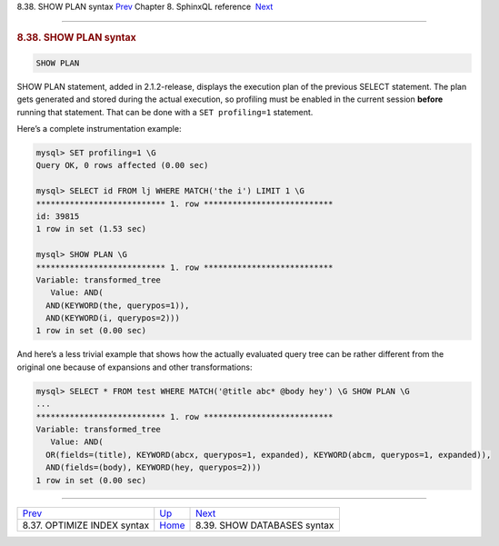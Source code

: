 .. raw:: html

   <div class="navheader">

8.38. SHOW PLAN syntax
`Prev <sphinxql-optimize-index.html>`__ 
Chapter 8. SphinxQL reference
 `Next <sphinxql-show-databases.html>`__

--------------

.. raw:: html

   </div>

.. raw:: html

   <div class="sect1">

.. raw:: html

   <div class="titlepage">

.. raw:: html

   <div>

.. raw:: html

   <div>

.. rubric:: 8.38. SHOW PLAN syntax
   :name: show-plan-syntax
   :class: title

.. raw:: html

   </div>

.. raw:: html

   </div>

.. raw:: html

   </div>

.. code:: programlisting

    SHOW PLAN

SHOW PLAN statement, added in 2.1.2-release, displays the execution plan
of the previous SELECT statement. The plan gets generated and stored
during the actual execution, so profiling must be enabled in the current
session **before** running that statement. That can be done with a
``SET profiling=1`` statement.

Here’s a complete instrumentation example:

.. code:: programlisting

    mysql> SET profiling=1 \G
    Query OK, 0 rows affected (0.00 sec)

    mysql> SELECT id FROM lj WHERE MATCH('the i') LIMIT 1 \G
    *************************** 1. row ***************************
    id: 39815
    1 row in set (1.53 sec)

    mysql> SHOW PLAN \G
    *************************** 1. row ***************************
    Variable: transformed_tree
       Value: AND(
      AND(KEYWORD(the, querypos=1)),
      AND(KEYWORD(i, querypos=2)))
    1 row in set (0.00 sec)

And here’s a less trivial example that shows how the actually evaluated
query tree can be rather different from the original one because of
expansions and other transformations:

.. code:: programlisting

    mysql> SELECT * FROM test WHERE MATCH('@title abc* @body hey') \G SHOW PLAN \G
    ...
    *************************** 1. row ***************************
    Variable: transformed_tree
       Value: AND(
      OR(fields=(title), KEYWORD(abcx, querypos=1, expanded), KEYWORD(abcm, querypos=1, expanded)),
      AND(fields=(body), KEYWORD(hey, querypos=2)))
    1 row in set (0.00 sec)

.. raw:: html

   </div>

.. raw:: html

   <div class="navfooter">

--------------

+--------------------------------------------+------------------------------------+--------------------------------------------+
| `Prev <sphinxql-optimize-index.html>`__    | `Up <sphinxql-reference.html>`__   |  `Next <sphinxql-show-databases.html>`__   |
+--------------------------------------------+------------------------------------+--------------------------------------------+
| 8.37. OPTIMIZE INDEX syntax                | `Home <index.html>`__              |  8.39. SHOW DATABASES syntax               |
+--------------------------------------------+------------------------------------+--------------------------------------------+

.. raw:: html

   </div>
